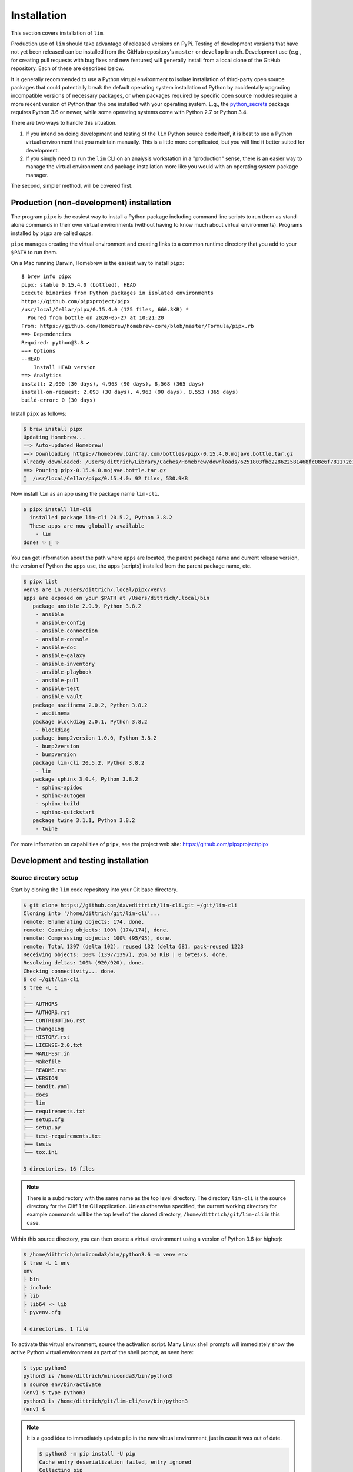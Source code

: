 ============
Installation
============

This section covers installation of ``lim``.

Production use of ``lim`` should take advantage of released
versions on PyPi. Testing of development versions that have
not yet been released can be installed from the GitHub
repository's ``master`` or ``develop`` branch. Development
use (e.g., for creating pull requests with bug fixes and
new features) will generally install from a local clone of
the GitHub repository. Each of these are described below.

It is generally recommended to use a Python virtual environment
to isolate installation of third-party open source packages
that could potentially break the default operating system
installation of Python by accidentally upgrading incompatible
versions of necessary packages, or when packages required by
specific open source modules require a more recent version of
Python than the one installed with your operating system.  E.g.,
the `python_secrets`_ package requires Python 3.6 or newer,
while some operating systems come with Python 2.7 or Python
3.4.

There are two ways to handle this situation.

1. If you intend on doing development and testing of the
   ``lim`` Python source code itself, it is best to use
   a Python virtual environment that you maintain manually.
   This is a little more complicated, but you will find it
   better suited for development.

2. If you simply need to run the ``lim`` CLI on an analysis
   workstation in a "production" sense, there is an
   easier way to manage the virtual environment and package
   installation more like you would with an operating system
   package manager.

The second, simpler method, will be covered first.

Production (non-development) installation
-----------------------------------------

The program ``pipx`` is the easiest way to install a Python package
including command line scripts to run them as stand-alone commands
in their own virtual environments (without having to know much about
virtual environments). Programs installed by ``pipx`` are called
*apps*.

``pipx`` manages creating the virtual environment and creating links to a
common runtime directory that you add to your ``$PATH`` to run them.

On a Mac running Darwin, Homebrew is the easiest way to install
``pipx``:

::

    $ brew info pipx
    pipx: stable 0.15.4.0 (bottled), HEAD
    Execute binaries from Python packages in isolated environments
    https://github.com/pipxproject/pipx
    /usr/local/Cellar/pipx/0.15.4.0 (125 files, 660.3KB) *
      Poured from bottle on 2020-05-27 at 10:21:20
    From: https://github.com/Homebrew/homebrew-core/blob/master/Formula/pipx.rb
    ==> Dependencies
    Required: python@3.8 ✔
    ==> Options
    --HEAD
        Install HEAD version
    ==> Analytics
    install: 2,090 (30 days), 4,963 (90 days), 8,568 (365 days)
    install-on-request: 2,093 (30 days), 4,963 (90 days), 8,553 (365 days)
    build-error: 0 (30 days)

Install ``pipx`` as follows:

.. code-block:: console

    $ brew install pipx
    Updating Homebrew...
    ==> Auto-updated Homebrew!
    ==> Downloading https://homebrew.bintray.com/bottles/pipx-0.15.4.0.mojave.bottle.tar.gz
    Already downloaded: /Users/dittrich/Library/Caches/Homebrew/downloads/6251803fbe228622581468fc08e6f781172e7083c958e424693b471cb1953d1c--pipx-0.15.4.0.mojave.bottle.tar.gz
    ==> Pouring pipx-0.15.4.0.mojave.bottle.tar.gz
    🍺  /usr/local/Cellar/pipx/0.15.4.0: 92 files, 530.9KB

Now install ``lim`` as an app using the package name ``lim-cli``.

.. code-block:: console

    $ pipx install lim-cli
      installed package lim-cli 20.5.2, Python 3.8.2
      These apps are now globally available
        - lim
    done! ✨ 🌟 ✨

You can get information about the path where apps are located,
the parent package name and current release version,
the version of Python the apps use, the apps (scripts)
installed from the parent package name, etc.

.. code-block:: console

    $ pipx list
    venvs are in /Users/dittrich/.local/pipx/venvs
    apps are exposed on your $PATH at /Users/dittrich/.local/bin
       package ansible 2.9.9, Python 3.8.2
        - ansible
        - ansible-config
        - ansible-connection
        - ansible-console
        - ansible-doc
        - ansible-galaxy
        - ansible-inventory
        - ansible-playbook
        - ansible-pull
        - ansible-test
        - ansible-vault
       package asciinema 2.0.2, Python 3.8.2
        - asciinema
       package blockdiag 2.0.1, Python 3.8.2
        - blockdiag
       package bump2version 1.0.0, Python 3.8.2
        - bump2version
        - bumpversion
       package lim-cli 20.5.2, Python 3.8.2
        - lim
       package sphinx 3.0.4, Python 3.8.2
        - sphinx-apidoc
        - sphinx-autogen
        - sphinx-build
        - sphinx-quickstart
       package twine 3.1.1, Python 3.8.2
        - twine

For more information on capabilities of ``pipx``, see
the project web site: https://github.com/pipxproject/pipx


Development and testing installation
------------------------------------

Source directory setup
~~~~~~~~~~~~~~~~~~~~~~

Start by cloning the ``lim`` code repository into your Git base
directory.

.. code-block:: console

    $ git clone https://github.com/davedittrich/lim-cli.git ~/git/lim-cli
    Cloning into '/home/dittrich/git/lim-cli'...
    remote: Enumerating objects: 174, done.
    remote: Counting objects: 100% (174/174), done.
    remote: Compressing objects: 100% (95/95), done.
    remote: Total 1397 (delta 102), reused 132 (delta 68), pack-reused 1223
    Receiving objects: 100% (1397/1397), 264.53 KiB | 0 bytes/s, done.
    Resolving deltas: 100% (920/920), done.
    Checking connectivity... done.
    $ cd ~/git/lim-cli
    $ tree -L 1
    .
    ├── AUTHORS
    ├── AUTHORS.rst
    ├── CONTRIBUTING.rst
    ├── ChangeLog
    ├── HISTORY.rst
    ├── LICENSE-2.0.txt
    ├── MANIFEST.in
    ├── Makefile
    ├── README.rst
    ├── VERSION
    ├── bandit.yaml
    ├── docs
    ├── lim
    ├── requirements.txt
    ├── setup.cfg
    ├── setup.py
    ├── test-requirements.txt
    ├── tests
    └── tox.ini

    3 directories, 16 files

..

.. note::

   There is a subdirectory with the same name as the top level directory.
   The directory ``lim-cli`` is the source directory for the Cliff ``lim`` CLI
   application.  Unless otherwise specified, the current working directory for
   example commands will be the top level of the cloned directory,
   ``/home/dittrich/git/lim-cli`` in this case.

..

Within this source directory, you can then create a virtual environment
using a version of Python 3.6 (or higher):

.. code-block:: console

    $ /home/dittrich/miniconda3/bin/python3.6 -m venv env
    $ tree -L 1 env
    env
    ├ bin
    ├ include
    ├ lib
    ├ lib64 -> lib
    └ pyvenv.cfg

    4 directories, 1 file

..

To activate this virtual environment, source the activation script.
Many Linux shell prompts will immediately show the active
Python virtual environment as part of the shell prompt, as
seen here:

.. code-block:: console

    $ type python3
    python3 is /home/dittrich/miniconda3/bin/python3
    $ source env/bin/activate
    (env) $ type python3
    python3 is /home/dittrich/git/lim-cli/env/bin/python3
    (env) $

..

.. note::


    It is a good idea to immediately update ``pip`` in the new
    virtual environment, just in case it was out of date.

    .. code-block:: console

        $ python3 -m pip install -U pip
        Cache entry deserialization failed, entry ignored
        Collecting pip
          Cache entry deserialization failed, entry ignored
          Downloading https://files.pythonhosted.org/packages/.../pip-20.1-py2.py3-none-any.whl (1.5 MB)
            100% |████████████████████████████████| 1.3MB 306kB/s
        Installing collected packages: pip
          Attempting uninstall: pip
            Found existing installation: pip 19.3.1
            Uninstalling pip-19.3.1:
              Successfully uninstalled pip-19.3.1
        Successfully installed pip-20.1

    ..

..

After cloning the source repository, there are several steps required
to install ``lim`` and its pre-requisite software packages.


Install pre-requisite software
~~~~~~~~~~~~~~~~~~~~~~~~~~~~~~

Required Python packages can be installed using the ``requirements.txt`` file.

.. code-block:: console

    $ python -m pip install -U -r requirements.txt
    Collecting cliff (from -r requirements.txt (line 1))
      Using cached https://files.pythonhosted.org/packages/8e/1a/5404afee3d83a2e5f27e0d20ac7012c9f07bd8e9b03d0ae1fd9bb3e63037/cliff-2.14.
    0-py2.py3-none-any.whl
    Collecting gnureadline (from -r requirements.txt (line 2))
      Downloading https://files.pythonhosted.org/packages/f5/c7/03754b54c8d0c5c5303ae2232ed36734faa91e819f0738b0d5d0a581f68c/gnureadline-
    6.3.8-cp36-cp36m-manylinux1_x86_64.whl (474kB)
        100% |████████████████████████████████| 481kB 508kB/s
    . . .
    Successfully installed MarkupSafe-1.1.0 PrettyTable-0.7.2 PyYAML-3.13 Pygments-2.3.1 alabaster-0.7.12 asn1crypto-0.24.0 attrs-18.2.0
    babel-2.6.0 bcrypt-3.1.5 certifi-2018.11.29 cffi-1.11.5 chardet-3.0.4 cliff-2.14.0 cmd2-0.9.6 colorama-0.4.1 coloredlogs-10.0 cryptog
    raphy-2.4.2 docutils-0.14 executor-21.3 fasteners-0.14.1 filelock-3.0.10 gnupg-2.3.1 gnureadline-6.3.8 humanfriendly-4.17 idna-2.8 im
    agesize-1.1.0 jinja2-2.10 lxml-4.2.5 monotonic-1.5 naturalsort-1.5.1 numpy-1.15.4 packaging-18.0 pandas-0.23.4 paramiko-2.4.2 pbr-5.1
    .1 pluggy-0.8.0 property-manager-2.3.1 psutil-5.4.8 py-1.7.0 pyasn1-0.4.4 pycparser-2.19 pynacl-1.3.0 pyparsing-2.3.0 pyperclip-1.7.0
     python-dateutil-2.7.5 python-secrets-18.11.5 pytz-2018.7 requests-2.21.0 six-1.12.0 snowballstemmer-1.2.1 sphinx-1.8.2 sphinxcontrib
    -websupport-1.1.0 sshtunnel-0.1.4 stevedore-1.30.0 toml-0.10.0 tox-3.6.1 update-dotdee-5.0 urllib3-1.24.1 verboselogs-1.7 virtualenv-
    16.1.0 wcwidth-0.1.7 xkcdpass-1.17.0 yamlreader-3.0.4

..

Configure a ``python_secrets`` environment
~~~~~~~~~~~~~~~~~~~~~~~~~~~~~~~~~~~~~~~~~~

The `python_secrets`_ program is used to store secrets (e.g., an Amazon AWS
API key for a limited AWS user, passwords, etc) and other related variables
(e.g., path to SSH private key), and the ``terraform`` state files (which will
also contain copies of secrets). These variables and files are organized into
directory trees known as `environments`.  The name of the environment we want
to use for the purposes of this documentation is going to be ``lim``.

.. code-block:: console

    $ psec environments path
    /home/dittrich/.secrets/lim
    $ psec environments tree lim
    environment "lim" does not exist

..

Explicitly set the default `python_secrets environment`_ identifier for use
in the Git source repository.

.. code-block:: console

    $ pwd
    $ /home/dittrich/git/lim-cli
    $ psec environments default lim
    default environment set to "lim"

..

.. note::

   There is a irritating side-effect of using Cliff, which loads commands dynamically
   using the Python ``setup.py`` packaging mechanism. You can't just use the
   normal Python ``setup.py develop`` mechanism to run code directly from the
   current working directory. You need to install the full package into the
   current Python environment with ``make install-active`` and then the ``lim``
   app will load the current versions of commands properly.

   There may be another way to do this, but it isn't obvious and hasn't been
   identified yet. This mechanism, though a little tedious, does work.

..

To update the user documentation as you code--you do document your code well,
right? right?--you can either build the Sphinx documentation as part of the
``make test`` tasks (one of which is testing Sphinx generation), or you
can do it manually with ``make docs``.

.. code-block:: console

    $ make docs
    (cd docs && make clean html)
    rm -rf _build/*
    sphinx-build -b html -d _build/doctrees   . _build/html
    Running Sphinx v2.1.2
    making output directory... done
    building [mo]: targets for 0 po files that are out of date
    building [html]: targets for 8 source files that are out of date
    updating environment: 8 added, 0 changed, 0 removed
    reading sources... [100%] usage
    looking for now-outdated files... none found
    pickling environment... done
    checking consistency... done
    preparing documents... done
    writing output... [100%] usage
    generating indices... genindex
    writing additional pages... search
    copying static files... done
    copying extra files... done
    dumping search index in English (code: en) ... done
    dumping object inventory... done
    build succeeded, 5 warnings.

    The HTML pages are in _build/html.

    Build finished. The HTML pages are in _build/html.

..

If you are on a Mac, you can then open the document in your default browser with
``open docs/_build/html/index.html``.


.. _python_secrets: https://github.com/davedittrich/python_secrets
.. _python_secrets environment: https://github.com/davedittrich/python_secrets#environments
